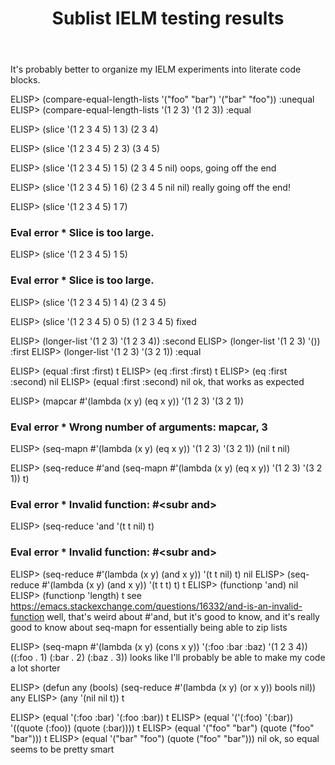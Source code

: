 #+title: Sublist IELM testing results

It's probably better to organize my IELM experiments into literate code blocks.

ELISP> (compare-equal-length-lists '("foo" "bar") '("bar" "foo"))
:unequal
ELISP> (compare-equal-length-lists '(1 2 3) '(1 2 3))
:equal

ELISP> (slice '(1 2 3 4 5) 1 3)
(2 3 4)

ELISP> (slice '(1 2 3 4 5) 2 3)
(3 4 5)

ELISP> (slice '(1 2 3 4 5) 1 5)
(2 3 4 5 nil)
oops, going off the end

ELISP> (slice '(1 2 3 4 5) 1 6)
(2 3 4 5 nil nil)
really going off the end!

ELISP> (slice '(1 2 3 4 5) 1 7)
*** Eval error ***  Slice is too large.

ELISP> (slice '(1 2 3 4 5) 1 5)
*** Eval error ***  Slice is too large.
ELISP> (slice '(1 2 3 4 5) 1 4)
(2 3 4 5)

ELISP> (slice '(1 2 3 4 5) 0 5)
(1 2 3 4 5)
fixed

ELISP> (longer-list '(1 2 3) '(1 2 3 4))
:second
ELISP> (longer-list '(1 2 3) '())
:first
ELISP> (longer-list '(1 2 3) '(3 2 1))
:equal

ELISP> (equal :first :first)
t
ELISP> (eq :first :first)
t
ELISP> (eq :first :second)
nil
ELISP> (equal :first :second)
nil
ok, that works as expected

ELISP> (mapcar #'(lambda (x y) (eq x y)) '(1 2 3) '(3 2 1))
*** Eval error ***  Wrong number of arguments: mapcar, 3
ELISP> (seq-mapn #'(lambda (x y) (eq x y)) '(1 2 3) '(3 2 1))
(nil t nil)

ELISP> (seq-reduce #'and (seq-mapn #'(lambda (x y) (eq x y)) '(1 2 3) '(3 2 1))
t)
*** Eval error ***  Invalid function: #<subr and>
ELISP> (seq-reduce 'and '(t t nil) t)
*** Eval error ***  Invalid function: #<subr and>
ELISP> (seq-reduce #'(lambda (x y) (and x y)) '(t t nil) t)
nil
ELISP> (seq-reduce #'(lambda (x y) (and x y)) '(t t t) t)
t
ELISP> (functionp 'and)
nil
ELISP> (functionp 'length)
t
see
https://emacs.stackexchange.com/questions/16332/and-is-an-invalid-function
well, that's weird about #'and, but it's good to know, and it's really good
to know about seq-mapn for essentially being able to zip lists

ELISP> (seq-mapn #'(lambda (x y) (cons x y)) '(:foo :bar :baz) '(1 2 3 4))
((:foo . 1)
 (:bar . 2)
 (:baz . 3))
looks like I'll probably be able to make my code a lot shorter

ELISP> (defun any (bools) (seq-reduce #'(lambda (x y) (or x y)) bools nil))
any
ELISP> (any '(nil nil t))
t

ELISP> (equal '(:foo :bar) '(:foo :bar))
t
ELISP> (equal '('(:foo) '(:bar)) '((quote (:foo)) (quote (:bar))))
t
ELISP> (equal '("foo" "bar") (quote ("foo" "bar")))
t
ELISP> (equal '("bar" "foo") (quote ("foo" "bar")))
nil
ok, so equal seems to be pretty smart
